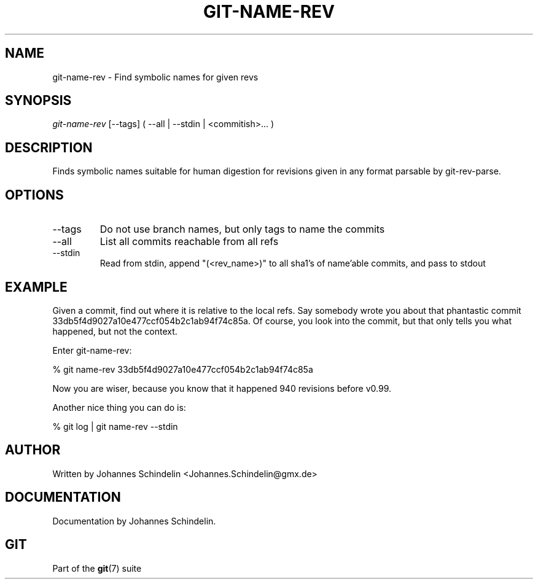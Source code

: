 .\"Generated by db2man.xsl. Don't modify this, modify the source.
.de Sh \" Subsection
.br
.if t .Sp
.ne 5
.PP
\fB\\$1\fR
.PP
..
.de Sp \" Vertical space (when we can't use .PP)
.if t .sp .5v
.if n .sp
..
.de Ip \" List item
.br
.ie \\n(.$>=3 .ne \\$3
.el .ne 3
.IP "\\$1" \\$2
..
.TH "GIT-NAME-REV" 1 "" "" ""
.SH NAME
git-name-rev \- Find symbolic names for given revs
.SH "SYNOPSIS"


\fIgit\-name\-rev\fR [\-\-tags] ( \-\-all | \-\-stdin | <commitish>... )

.SH "DESCRIPTION"


Finds symbolic names suitable for human digestion for revisions given in any format parsable by git\-rev\-parse\&.

.SH "OPTIONS"

.TP
\-\-tags
Do not use branch names, but only tags to name the commits

.TP
\-\-all
List all commits reachable from all refs

.TP
\-\-stdin
Read from stdin, append "(<rev_name>)" to all sha1's of name'able commits, and pass to stdout

.SH "EXAMPLE"


Given a commit, find out where it is relative to the local refs\&. Say somebody wrote you about that phantastic commit 33db5f4d9027a10e477ccf054b2c1ab94f74c85a\&. Of course, you look into the commit, but that only tells you what happened, but not the context\&.


Enter git\-name\-rev:

.nf
% git name\-rev 33db5f4d9027a10e477ccf054b2c1ab94f74c85a
.fi


Now you are wiser, because you know that it happened 940 revisions before v0\&.99\&.


Another nice thing you can do is:

.nf
% git log | git name\-rev \-\-stdin
.fi

.SH "AUTHOR"


Written by Johannes Schindelin <Johannes\&.Schindelin@gmx\&.de>

.SH "DOCUMENTATION"


Documentation by Johannes Schindelin\&.

.SH "GIT"


Part of the \fBgit\fR(7) suite

